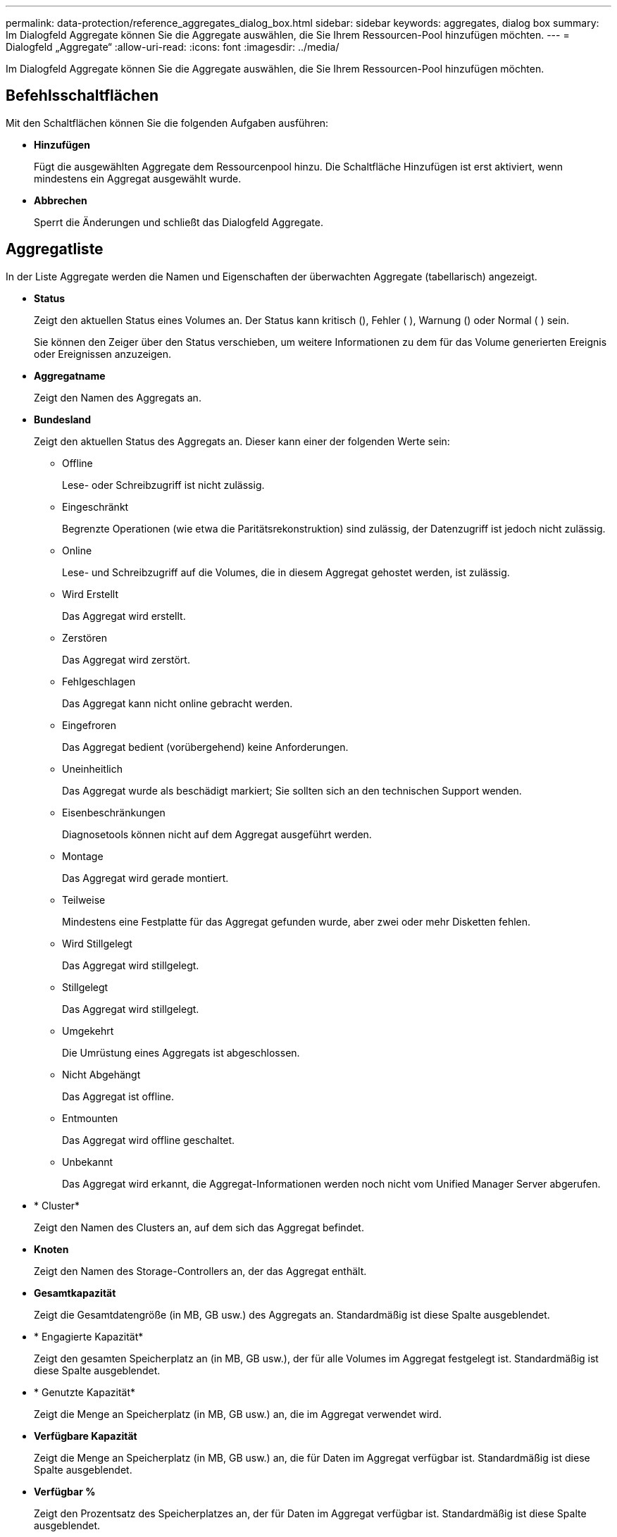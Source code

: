 ---
permalink: data-protection/reference_aggregates_dialog_box.html 
sidebar: sidebar 
keywords: aggregates, dialog box 
summary: Im Dialogfeld Aggregate können Sie die Aggregate auswählen, die Sie Ihrem Ressourcen-Pool hinzufügen möchten. 
---
= Dialogfeld „Aggregate“
:allow-uri-read: 
:icons: font
:imagesdir: ../media/


[role="lead"]
Im Dialogfeld Aggregate können Sie die Aggregate auswählen, die Sie Ihrem Ressourcen-Pool hinzufügen möchten.



== Befehlsschaltflächen

Mit den Schaltflächen können Sie die folgenden Aufgaben ausführen:

* *Hinzufügen*
+
Fügt die ausgewählten Aggregate dem Ressourcenpool hinzu. Die Schaltfläche Hinzufügen ist erst aktiviert, wenn mindestens ein Aggregat ausgewählt wurde.

* *Abbrechen*
+
Sperrt die Änderungen und schließt das Dialogfeld Aggregate.





== Aggregatliste

In der Liste Aggregate werden die Namen und Eigenschaften der überwachten Aggregate (tabellarisch) angezeigt.

* *Status*
+
Zeigt den aktuellen Status eines Volumes an. Der Status kann kritisch (), Fehler ( ), Warnung (image:../media/sev_error_um60.png[""])image:../media/sev_warning_um60.png[""] oder Normal ( )image:../media/sev_normal_um60.png[""] seinimage:../media/sev_critical_um60.png[""].

+
Sie können den Zeiger über den Status verschieben, um weitere Informationen zu dem für das Volume generierten Ereignis oder Ereignissen anzuzeigen.

* *Aggregatname*
+
Zeigt den Namen des Aggregats an.

* *Bundesland*
+
Zeigt den aktuellen Status des Aggregats an. Dieser kann einer der folgenden Werte sein:

+
** Offline
+
Lese- oder Schreibzugriff ist nicht zulässig.

** Eingeschränkt
+
Begrenzte Operationen (wie etwa die Paritätsrekonstruktion) sind zulässig, der Datenzugriff ist jedoch nicht zulässig.

** Online
+
Lese- und Schreibzugriff auf die Volumes, die in diesem Aggregat gehostet werden, ist zulässig.

** Wird Erstellt
+
Das Aggregat wird erstellt.

** Zerstören
+
Das Aggregat wird zerstört.

** Fehlgeschlagen
+
Das Aggregat kann nicht online gebracht werden.

** Eingefroren
+
Das Aggregat bedient (vorübergehend) keine Anforderungen.

** Uneinheitlich
+
Das Aggregat wurde als beschädigt markiert; Sie sollten sich an den technischen Support wenden.

** Eisenbeschränkungen
+
Diagnosetools können nicht auf dem Aggregat ausgeführt werden.

** Montage
+
Das Aggregat wird gerade montiert.

** Teilweise
+
Mindestens eine Festplatte für das Aggregat gefunden wurde, aber zwei oder mehr Disketten fehlen.

** Wird Stillgelegt
+
Das Aggregat wird stillgelegt.

** Stillgelegt
+
Das Aggregat wird stillgelegt.

** Umgekehrt
+
Die Umrüstung eines Aggregats ist abgeschlossen.

** Nicht Abgehängt
+
Das Aggregat ist offline.

** Entmounten
+
Das Aggregat wird offline geschaltet.

** Unbekannt
+
Das Aggregat wird erkannt, die Aggregat-Informationen werden noch nicht vom Unified Manager Server abgerufen.



* * Cluster*
+
Zeigt den Namen des Clusters an, auf dem sich das Aggregat befindet.

* *Knoten*
+
Zeigt den Namen des Storage-Controllers an, der das Aggregat enthält.

* *Gesamtkapazität*
+
Zeigt die Gesamtdatengröße (in MB, GB usw.) des Aggregats an. Standardmäßig ist diese Spalte ausgeblendet.

* * Engagierte Kapazität*
+
Zeigt den gesamten Speicherplatz an (in MB, GB usw.), der für alle Volumes im Aggregat festgelegt ist. Standardmäßig ist diese Spalte ausgeblendet.

* * Genutzte Kapazität*
+
Zeigt die Menge an Speicherplatz (in MB, GB usw.) an, die im Aggregat verwendet wird.

* *Verfügbare Kapazität*
+
Zeigt die Menge an Speicherplatz (in MB, GB usw.) an, die für Daten im Aggregat verfügbar ist. Standardmäßig ist diese Spalte ausgeblendet.

* *Verfügbar %*
+
Zeigt den Prozentsatz des Speicherplatzes an, der für Daten im Aggregat verfügbar ist. Standardmäßig ist diese Spalte ausgeblendet.

* *%* Genutzt
+
Zeigt den Prozentsatz des Speicherplatzes an, der von Daten im Aggregat verwendet wird.

* *RAID-Typ*
+
Zeigt den RAID-Typ des ausgewählten Volumes an. Der RAID-Typ kann RAID0, RAID4, RAID-DP, RAID-TEC oder gemischtes RAID sein.


